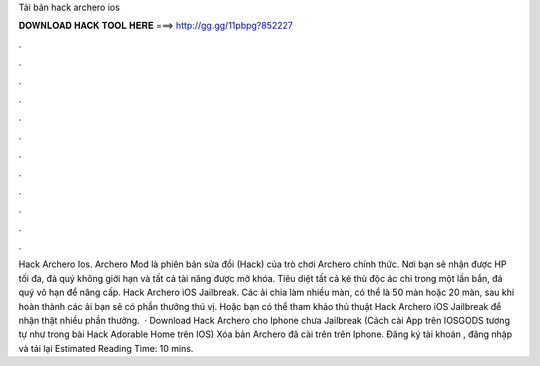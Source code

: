 Tải bản hack archero ios

𝐃𝐎𝐖𝐍𝐋𝐎𝐀𝐃 𝐇𝐀𝐂𝐊 𝐓𝐎𝐎𝐋 𝐇𝐄𝐑𝐄 ===> http://gg.gg/11pbpg?852227

.

.

.

.

.

.

.

.

.

.

.

.

Hack Archero Ios. Archero Mod là phiên bản sửa đổi (Hack) của trò chơi Archero chính thức. Nơi bạn sẽ nhận được HP tối đa, đá quý không giới hạn và tất cả tài năng được mở khóa. Tiêu diệt tất cả kẻ thù độc ác chỉ trong một lần bắn, đá quý vô hạn để nâng cấp. Hack Archero iOS Jailbreak. Các ải chia làm nhiều màn, có thể là 50 màn hoặc 20 màn, sau khi hoàn thành các ải bạn sẽ có phần thưởng thú vị. Hoặc bạn có thể tham khảo thủ thuật Hack Archero iOS Jailbreak để nhận thật nhiều phần thưởng.  · Download Hack Archero cho Iphone chưa Jailbreak (Cách cài App trên IOSGODS tương tự như trong bài Hack Adorable Home trên IOS) Xóa bản Archero đã cài trên trên Iphone. Đăng ký tài khoản , đăng nhập và tải lại Estimated Reading Time: 10 mins.